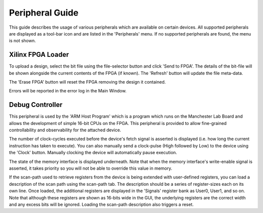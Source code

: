 Peripheral Guide
================

This guide describes the usage of various peripherals which are available on
certain devices. All supported peripherals are displayed as a tool-bar icon and
are listed in the 'Peripherals' menu. If no supported peripherals are found, the
menu is not shown.


Xilinx FPGA Loader
------------------

To upload a design, select the bit file using the file-selector button and click
'Send to FPGA'. The details of the bit-file will be shown alongside the current
contents of the FPGA (if known). The 'Refresh' button will update the file
meta-data.

The 'Erase FPGA' button will reset the FPGA removing the design it contained.

Errors will be reported in the error log in the Main Window.


Debug Controller
----------------

This peripheral is used by the 'ARM Host Program' which is a program which runs
on the Manchester Lab Board and allows the development of simple 16-bit CPUs on
the FPGA. This peripheral is provided to allow fine-grained controllability and
observability for the attached device.

The number of clock-cycles executed before the device's fetch signal is asserted
is displayed (i.e. how long the current instruction has taken to execute). You
can also manually send a clock-pulse (High followed by Low) to the device using
the 'Clock' button.  Manually clocking the device will automatically pause
execution.

The state of the memory interface is displayed underneath. Note that when the
memory interface's write-enable signal is asserted, it takes priority so you
will not be able to override this value in memory.

If the scan-path used to retrieve registers from the device is being extended
with user-defined registers, you can load a description of the scan path using
the scan-path tab. The description should be a series of register-sizes each on
its own line. Once loaded, the additional registers are displayed in the
'Signals' register bank as User0, User1, and so on. Note that although these
registers are shown as 16-bits wide in the GUI, the underlying registers are the
correct width and any excess bits will be ignored. Loading the scan-path
description also triggers a reset.

